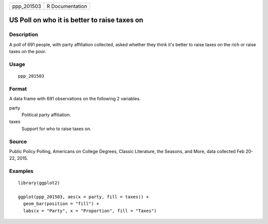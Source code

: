 ========== ===============
ppp_201503 R Documentation
========== ===============

US Poll on who it is better to raise taxes on
---------------------------------------------

Description
~~~~~~~~~~~

A poll of 691 people, with party affiliation collected, asked whether
they think it's better to raise taxes on the rich or raise taxes on the
poor.

Usage
~~~~~

::

   ppp_201503

Format
~~~~~~

A data frame with 691 observations on the following 2 variables.

party
   Political party affiliation.

taxes
   Support for who to raise taxes on.

Source
~~~~~~

Public Policy Polling, Americans on College Degrees, Classic Literature,
the Seasons, and More, data collected Feb 20-22, 2015.

Examples
~~~~~~~~

::


   library(ggplot2)

   ggplot(ppp_201503, aes(x = party, fill = taxes)) +
     geom_bar(position = "fill") +
     labs(x = "Party", x = "Proportion", fill = "Taxes")

